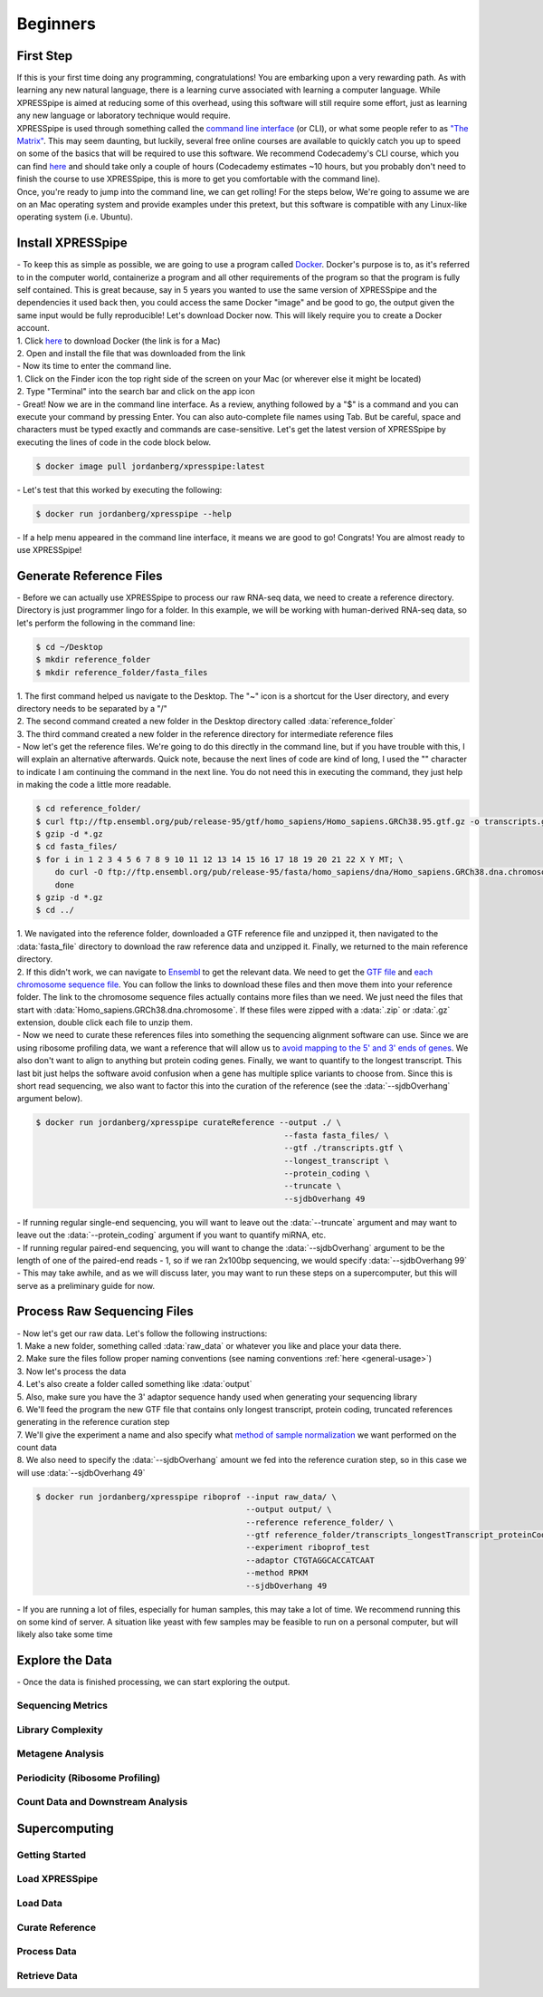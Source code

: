 ############
Beginners
############

=================================
First Step
=================================
| If this is your first time doing any programming, congratulations! You are embarking upon a very rewarding path. As with learning any new natural language, there is a learning curve associated with learning a computer language. While XPRESSpipe is aimed at reducing some of this overhead, using this software will still require some effort, just as learning any new language or laboratory technique would require.

| XPRESSpipe is used through something called the `command line interface <https://en.wikipedia.org/wiki/Command-line_interface>`_ (or CLI), or what some people refer to as `"The Matrix" <https://www.youtube.com/watch?v=kqUR3KtWbTk>`_. This may seem daunting, but luckily, several free online courses are available to quickly catch you up to speed on some of the basics that will be required to use this software. We recommend Codecademy's CLI course, which you can find `here <https://www.codecademy.com/learn/learn-the-command-line>`_ and should take only a couple of hours (Codecademy estimates ~10 hours, but you probably don't need to finish the course to use XPRESSpipe, this is more to get you comfortable with the command line).

| Once, you're ready to jump into the command line, we can get rolling! For the steps below, We're going to assume we are on an Mac operating system and provide examples under this pretext, but this software is compatible with any Linux-like operating system (i.e. Ubuntu).

=================================
Install XPRESSpipe
=================================
| - To keep this as simple as possible, we are going to use a program called `Docker <https://www.docker.com/>`_. Docker's purpose is to, as it's referred to in the computer world, containerize a program and all other requirements of the program so that the program is fully self contained. This is great because, say in 5 years you wanted to use the same version of XPRESSpipe and the dependencies it used back then, you could access the same Docker "image" and be good to go, the output given the same input would be fully reproducible! Let's download Docker now. This will likely require you to create a Docker account.
| 1. Click `here <https://download.docker.com/mac/stable/Docker.dmg>`_ to download Docker (the link is for a Mac)
| 2. Open and install the file that was downloaded from the link

| - Now its time to enter the command line.
| 1. Click on the Finder icon the top right side of the screen on your Mac (or wherever else it might be located)
| 2. Type "Terminal" into the search bar and click on the app icon

| - Great! Now we are in the command line interface. As a review, anything followed by a "$" is a command and you can execute your command by pressing Enter. You can also auto-complete file names using Tab. But be careful, space and characters must be typed exactly and commands are case-sensitive. Let's get the latest version of XPRESSpipe by executing the lines of code in the code block below.

.. code-block:: shell

  $ docker image pull jordanberg/xpresspipe:latest

| - Let's test that this worked by executing the following:

.. code-block:: shell

  $ docker run jordanberg/xpresspipe --help

| - If a help menu appeared in the command line interface, it means we are good to go! Congrats! You are almost ready to use XPRESSpipe!


=================================
Generate Reference Files
=================================
| - Before we can actually use XPRESSpipe to process our raw RNA-seq data, we need to create a reference directory. Directory is just programmer lingo for a folder. In this example, we will be working with human-derived RNA-seq data, so let's perform the following in the command line:

.. code-block:: shell

  $ cd ~/Desktop
  $ mkdir reference_folder
  $ mkdir reference_folder/fasta_files

| 1. The first command helped us navigate to the Desktop. The "~" icon is a shortcut for the User directory, and every directory needs to be separated by a "/"
| 2. The second command created a new folder in the Desktop directory called :data:`reference_folder`
| 3. The third command created a new folder in the reference directory for intermediate reference files

| - Now let's get the reference files. We're going to do this directly in the command line, but if you have trouble with this, I will explain an alternative afterwards. Quick note, because the next lines of code are kind of long, I used the "\" character to indicate I am continuing the command in the next line. You do not need this in executing the command, they just help in making the code a little more readable.

.. code-block:: shell

  $ cd reference_folder/
  $ curl ftp://ftp.ensembl.org/pub/release-95/gtf/homo_sapiens/Homo_sapiens.GRCh38.95.gtf.gz -o transcripts.gtf.gz
  $ gzip -d *.gz
  $ cd fasta_files/
  $ for i in 1 2 3 4 5 6 7 8 9 10 11 12 13 14 15 16 17 18 19 20 21 22 X Y MT; \
      do curl -O ftp://ftp.ensembl.org/pub/release-95/fasta/homo_sapiens/dna/Homo_sapiens.GRCh38.dna.chromosome.${i}.fa.gz; \
      done
  $ gzip -d *.gz
  $ cd ../

| 1. We navigated into the reference folder, downloaded a GTF reference file and unzipped it, then navigated to the :data:`fasta_file` directory to download the raw reference data and unzipped it. Finally, we returned to the main reference directory.
| 2. If this didn't work, we can navigate to `Ensembl <https://www.ensembl.org/>`_ to get the relevant data. We need to get the `GTF file <ftp://ftp.ensembl.org/pub/release-96/gtf/homo_sapiens/Homo_sapiens.GRCh38.96.gtf.gz>`_ and `each chromosome sequence file <ftp://ftp.ensembl.org/pub/release-96/fasta/homo_sapiens/dna/>`_. You can follow the links to download these files and then move them into your reference folder. The link to the chromosome sequence files actually contains more files than we need. We just need the files that start with :data:`Homo_sapiens.GRCh38.dna.chromosome`. If these files were zipped with a :data:`.zip` or :data:`.gz` extension, double click each file to unzip them.

| - Now we need to curate these references files into something the sequencing alignment software can use. Since we are using ribosome profiling data, we want a reference that will allow us to `avoid mapping to the 5' and 3' ends of genes <https://www.cell.com/cms/10.1016/j.celrep.2016.01.043/attachment/257faf34-ff8f-4071-a642-bfdb531c75b8/mmc1>`_. We also don't want to align to anything but protein coding genes. Finally, we want to quantify to the longest transcript. This last bit just helps the software avoid confusion when a gene has multiple splice variants to choose from. Since this is short read sequencing, we also want to factor this into the curation of the reference (see the :data:`--sjdbOverhang` argument below).

.. code-block:: shell

  $ docker run jordanberg/xpresspipe curateReference --output ./ \
                                                      --fasta fasta_files/ \
                                                      --gtf ./transcripts.gtf \
                                                      --longest_transcript \
                                                      --protein_coding \
                                                      --truncate \
                                                      --sjdbOverhang 49

| - If running regular single-end sequencing, you will want to leave out the :data:`--truncate` argument and may want to leave out the :data:`--protein_coding` argument if you want to quantify miRNA, etc.
| - If running regular paired-end sequencing, you will want to change the :data:`--sjdbOverhang` argument to be the length of one of the paired-end reads - 1, so if we ran 2x100bp sequencing, we would specify :data:`--sjdbOverhang 99`
| - This may take awhile, and as we will discuss later, you may want to run these steps on a supercomputer, but this will serve as a preliminary guide for now.

=================================
Process Raw Sequencing Files
=================================
| - Now let's get our raw data. Let's follow the following instructions:
| 1. Make a new folder, something called :data:`raw_data` or whatever you like and place your data there.
| 2. Make sure the files follow proper naming conventions (see naming conventions :ref:`here <general-usage>`)
| 3. Now let's process the data
| 4. Let's also create a folder called something like :data:`output`
| 5. Also, make sure you have the 3' adaptor sequence handy used when generating your sequencing library
| 6. We'll feed the program the new GTF file that contains only longest transcript, protein coding, truncated references generating in the reference curation step
| 7. We'll give the experiment a name and also specify what `method of sample normalization <https://www.rna-seqblog.com/rpkm-fpkm-and-tpm-clearly-explained/>`_ we want performed on the count data
| 8. We also need to specify the :data:`--sjdbOverhang` amount we fed into the reference curation step, so in this case we will use :data:`--sjdbOverhang 49`

.. code-block:: shell

  $ docker run jordanberg/xpresspipe riboprof --input raw_data/ \
                                              --output output/ \
                                              --reference reference_folder/ \
                                              --gtf reference_folder/transcripts_longestTranscript_proteinCoding_truncated.gtf
                                              --experiment riboprof_test
                                              --adaptor CTGTAGGCACCATCAAT
                                              --method RPKM
                                              --sjdbOverhang 49

| - If you are running a lot of files, especially for human samples, this may take a lot of time. We recommend running this on some kind of server. A situation like yeast with few samples may be feasible to run on a personal computer, but will likely also take some time

======================
Explore the Data
======================
| - Once the data is finished processing, we can start exploring the output.

------------------
Sequencing Metrics
------------------


------------------
Library Complexity
------------------


-------------------
Metagene Analysis
-------------------


--------------------------------
Periodicity (Ribosome Profiling)
--------------------------------


----------------------------------
Count Data and Downstream Analysis
----------------------------------












=======================
Supercomputing
=======================

---------------
Getting Started
---------------


---------------
Load XPRESSpipe
---------------





---------------
Load Data
---------------


----------------
Curate Reference
----------------




---------------
Process Data
---------------



--------------
Retrieve Data
--------------
